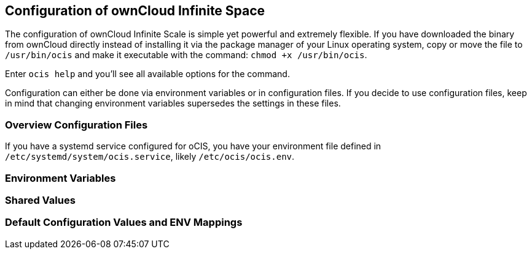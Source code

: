 == Configuration of ownCloud Infinite Space
:toc: right
:toclevels: 1

The configuration of ownCloud Infinite Scale is simple yet powerful and extremely flexible. If you have downloaded the binary from ownCloud directly instead of installing it via the package manager of your Linux operating system, copy or move the file to `/usr/bin/ocis` and make it executable with the command: `chmod +x /usr/bin/ocis`.

Enter `ocis help` and you'll see all available options for the command.

Configuration can either be done via environment variables or in configuration files. If you decide to use configuration files, keep in mind that changing environment variables supersedes the settings in these files.

=== Overview Configuration Files


If you have a systemd service configured for oCIS, you have your environment file defined in `/etc/systemd/system/ocis.service`, likely `/etc/ocis/ocis.env`.

// $HOME/.ocis/config/

// $HOME/.ocis/config/proxy.yaml

// $HOME/.ocis/config/accounts.yaml

// CAUTION: `accounts.yaml` and `proxy.yaml` overwrite the values set in `ocis.yaml`.

=== Environment Variables

=== Shared Values

=== Default Configuration Values and ENV Mappings
